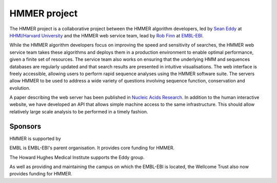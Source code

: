 HMMER project
=============

The HMMER project is a collaborative project between the HMMER algorithm
developers, led by `Sean Eddy <eddylab.org>`_ at
`HHMI/Harvard University <https://www.hhmi.org>`_
and the HMMER web service team, lead by
`Rob Finn <https://www.ebi.ac.uk/about/people/rob-finn>`_
at `EMBL-EBI <https://www.ebi.ac.uk>`_.

While the HMMER algorithm developers focus on improving the speed and
sensitivity of searches, the HMMER web service team takes these algorithms
and deploys them in a production environment to enable optimal performance,
given a finite set of resources. The service team also works on ensuring
that the underlying HMM and sequences databases are regularly updated and
that search results are presented in intuitive visualisations. The web
interface is freely accessible, allowing users to perform rapid sequence
analyses using the HMMER software suite. The servers allow HMMER to be
used to address a wide variety of questions involving sequence function,
conservation and evolution.

A paper describing the web server has been published in
`Nucleic Acids Research <https://nar.oxfordjournals.org/content/43/W1/W30>`_.
In addition to the human interactive website, we have developed
an API that allows simple machine access to the same infrastructure. This
should allow relatively large scale analysis to be performed in a
timely fashion.

--------
Sponsors
--------

HMMER is supported by

.. image:: _static/images/embl_logo.png
   :alt: EMBL-EBI
   :align: left
   :target: http://www.embl.org

EMBL is EMBL-EBI's parent organisation. It provides core funding for HMMER.

.. image:: _static/images/hhmi_logo.jpg
   :alt: HHMI
   :align: left
   :target: http://www.hhmi.org

The Howard Hughes Medical Institute supports the Eddy group.

.. image:: _static/images/wt_logo.jpg
   :alt: Wellcome Trust
   :align: left
   :target: http://www.wellcome.ac.uk

As well as providing and maintaining the campus on which the EMBL-EBI is located,
the Wellcome Trust also now provides funding for HMMER.

